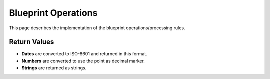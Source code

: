 ####################
Blueprint Operations
####################

.. todo::
    - Find suitable place in documentation

This page describes the implementation of the blueprint operations/processing rules.


Return Values
-------------

- **Dates** are converted to ISO-8601 and returned in this format.
- **Numbers** are converted to use the point as decimal marker.
- **Strings** are returned as strings.
